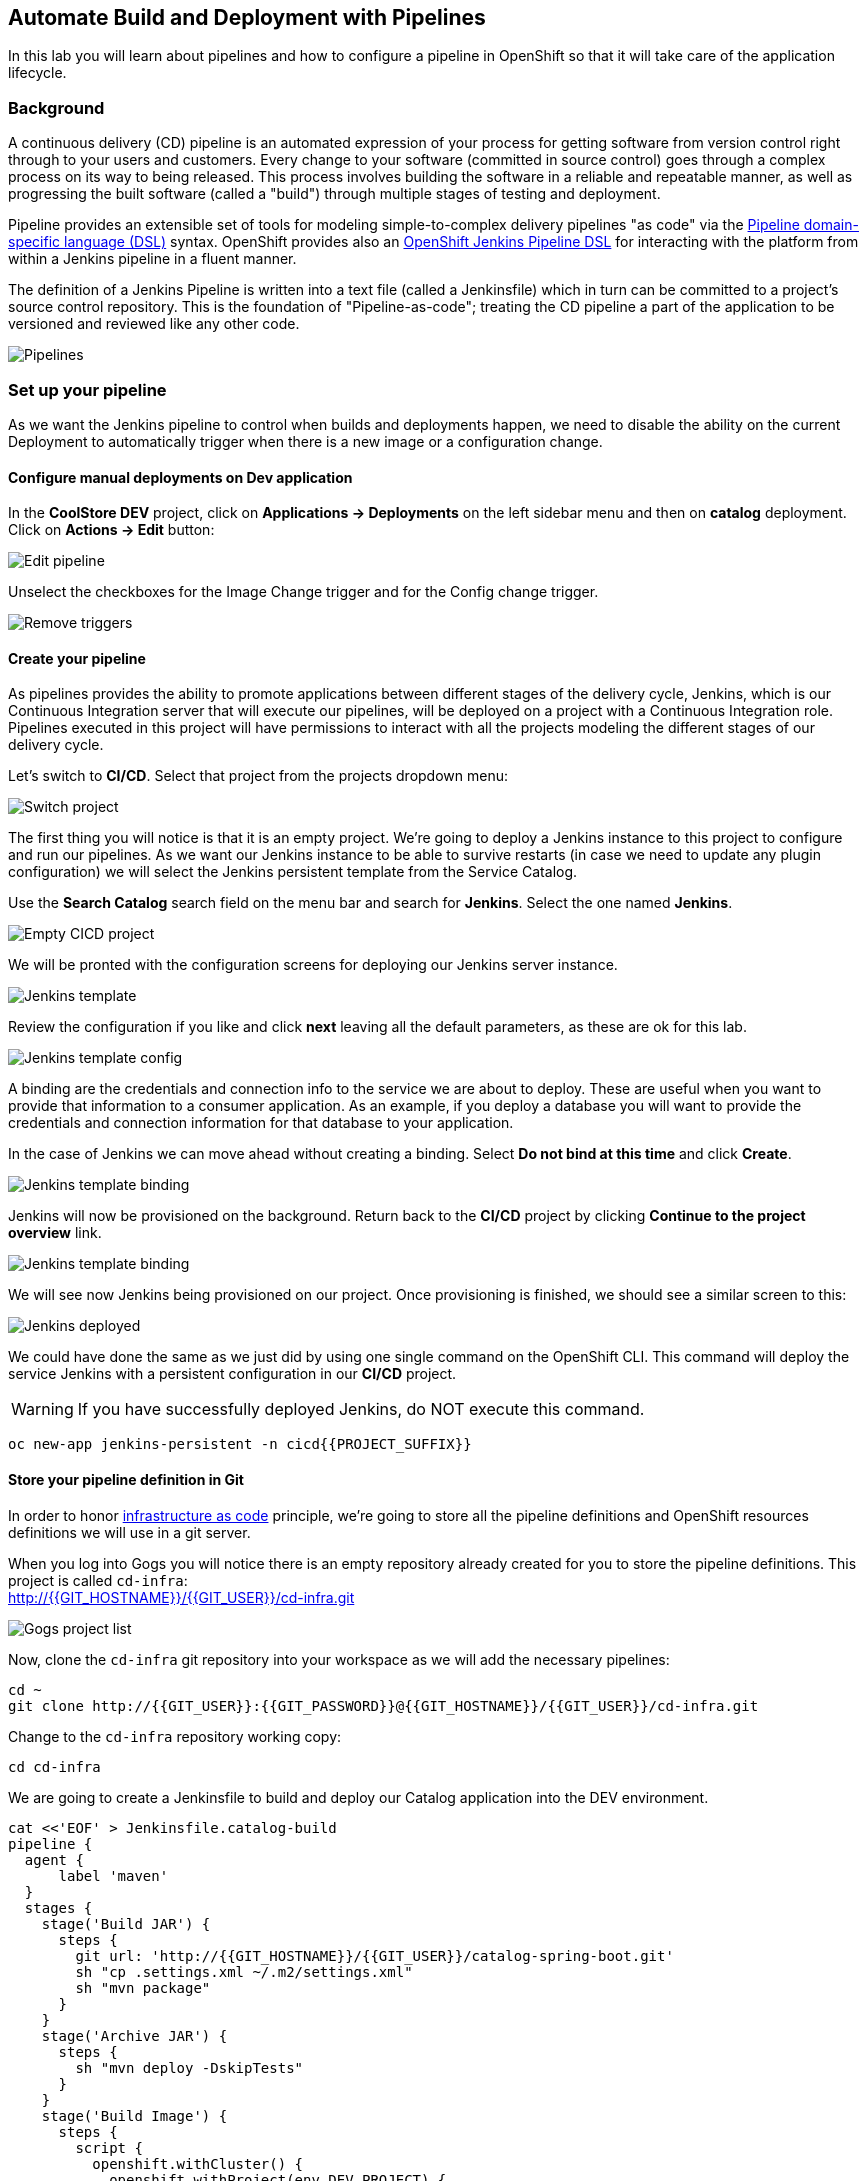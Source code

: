 ## Automate Build and Deployment with Pipelines

In this lab you will learn about pipelines and how to configure a pipeline in OpenShift so
that it will take care of the application lifecycle.

### Background

A continuous delivery (CD) pipeline is an automated expression of your process for getting software
from version control right through to your users and customers.
Every change to your software (committed in source control) goes through a complex process on
its way to being released. This process involves building the software in a reliable and repeatable
manner, as well as progressing the built software (called a "build") through multiple stages of
testing and deployment.

Pipeline provides an extensible set of tools for modeling simple-to-complex delivery pipelines
"as code" via the link:https://jenkins.io/doc/book/pipeline/syntax[Pipeline domain-specific language (DSL)]
syntax. OpenShift provides also an link:https://github.com/openshift/jenkins-client-plugin[OpenShift Jenkins Pipeline DSL]
for interacting with the platform from within a Jenkins pipeline in a fluent manner.

The definition of a Jenkins Pipeline is written into a text file (called a Jenkinsfile) which
in turn can be committed to a project’s source control repository. This is the foundation of
"Pipeline-as-code"; treating the CD pipeline a part of the application to be versioned
and reviewed like any other code.

image::devops-pipeline-flow.png[Pipelines]

### Set up your pipeline

As we want the Jenkins pipeline to control when builds and deployments happen, we need to disable the ability
on the current Deployment to automatically trigger when there is a new image or a configuration change.

#### Configure manual deployments on Dev application

In the *CoolStore DEV* project, click on *Applications -> Deployments* on the left sidebar menu
and then on *catalog* deployment. Click on *Actions -> Edit* button:

image::devops-pipeline-deployment-edit.png[Edit pipeline]

Unselect the checkboxes for the Image Change trigger and for the Config change trigger.

image::devops-pipeline-deployment-triggers.png[Remove triggers]

#### Create your pipeline

As pipelines provides the ability to promote applications between different stages of the delivery cycle, Jenkins, which is our Continuous Integration server that will execute our pipelines, will be deployed on a project with a Continuous Integration role. Pipelines executed in this project will have permissions to interact with all the projects modeling the different stages of our delivery cycle. 

Let's switch to **CI/CD**. Select that project from the projects dropdown menu:

image::devops-pipeline-projects-menu.png[Switch project]

The first thing you will notice is that it is an empty project. We're going to deploy a Jenkins instance to this project to configure and run our pipelines. As we want our Jenkins instance to be able to survive restarts (in case we need to update any plugin configuration) we will select the Jenkins persistent template from the Service Catalog.

Use the *Search Catalog* search field on the menu bar and search for *Jenkins*. Select the one named *Jenkins*.

image::devops-pipeline-catalog-search.png[Empty CICD project]

We will be pronted with the configuration screens for deploying our Jenkins server instance.

image::devops-jenkins-template.png[Jenkins template]

Review the configuration if you like and click *next* leaving all the default parameters, as these are ok for this lab.

image::devops-jenkins-template-config.png[Jenkins template config]

A binding are the credentials and connection info to the service we are about to deploy. These are useful when you want to provide that information to a consumer application. As an example, if you deploy a database you will want to provide the credentials and connection information for that database to your application. 

In the case of Jenkins we can move ahead without creating a binding. Select *Do not bind at this time* and click *Create*.

image::devops-jenkins-template-binding.png[Jenkins template binding]

Jenkins will now be provisioned on the background. Return back to the **CI/CD** project by clicking *Continue to the project overview* link.

image::devops-jenkins-template-create.png[Jenkins template binding]

We will see now Jenkins being provisioned on our project. Once provisioning is finished, we should see a similar screen to this:

image::devops-jenkins-deployed.png[Jenkins deployed]

We could have done the same as we just did by using one single command on the OpenShift CLI. This command will deploy the service Jenkins with a persistent configuration in our **CI/CD** project. 

WARNING: If you have successfully deployed Jenkins, do NOT execute this command.

[source,shell]
----
oc new-app jenkins-persistent -n cicd{{PROJECT_SUFFIX}}
----

#### Store your pipeline definition in Git

In order to honor https://en.wikipedia.org/wiki/Infrastructure_as_Code[infrastructure as code] principle, we're going to store all the pipeline definitions and OpenShift resources definitions we will use in a git server.

When you log into Gogs you will notice there is an empty repository already created for you to store the pipeline definitions. This project is called `cd-infra`: +
http://{{GIT_HOSTNAME}}/{{GIT_USER}}/cd-infra.git

image::devops-pipeline-gogs-cdinfra.png[Gogs project list]

Now, clone the `cd-infra` git repository into your workspace as we will add the necessary pipelines:

[source,shell,role=copypaste]
----
cd ~
git clone http://{{GIT_USER}}:{{GIT_PASSWORD}}@{{GIT_HOSTNAME}}/{{GIT_USER}}/cd-infra.git
----

Change to the `cd-infra` repository working copy:

[source,shell,role=copypaste]
----
cd cd-infra
----

We are going to create a Jenkinsfile to build and deploy our Catalog application into the DEV environment.

[source,shell,role=copypaste]
----
cat <<'EOF' > Jenkinsfile.catalog-build
pipeline {
  agent {
      label 'maven'
  }
  stages {
    stage('Build JAR') {
      steps {
        git url: 'http://{{GIT_HOSTNAME}}/{{GIT_USER}}/catalog-spring-boot.git'
        sh "cp .settings.xml ~/.m2/settings.xml"
        sh "mvn package"
      }
    }
    stage('Archive JAR') {
      steps {
        sh "mvn deploy -DskipTests"
      }
    }
    stage('Build Image') {
      steps {
        script {
          openshift.withCluster() {
            openshift.withProject(env.DEV_PROJECT) {
              openshift.startBuild("catalog", "--from-file=target/catalog-${readMavenPom().version}.jar", "--wait")
            }
          }
        }
      }
    }
    stage('Deploy') {
      steps {
        script {
          openshift.withCluster() {
            openshift.withProject(env.DEV_PROJECT) {
              def result, dc = openshift.selector("dc", "catalog")
              dc.rollout().latest()
              timeout(10) {
                  result = dc.rollout().status("-w")
              }
              if (result.status != 0) {
                  error(result.err)
              }
            }
          }
        }
      }
    }
  }
}
EOF
----
A *Pipeline* is a user-defined model of a CD pipeline. A Pipeline’s code defines your entire build process, which typically includes stages for building an application, testing it and then delivering it.

A *stage* block defines a conceptually distinct subset of tasks performed through the entire Pipeline (e.g. _Build_, _Test_ and _Deploy_ stages), which is used by many plugins to visualize or present Jenkins Pipeline status/progress.

*Step* is a single task. Fundamentally, a step tells Jenkins what to do at a particular point in time (or "step" in the process).

This pipeline has 4 stages defined:

- *Build JAR*: will clone our source repository for Catalog and will use maven's package goal to create a .jar file.
- *Archive JAR*: will upload our .jar file to nexus repository, to have it under control.
- *Build Image*: will build an image using a binary file as input in OpenShift. The build will use the .jar file that was created.
- *Deploy*: it will deploy the created image on OpenShift using the DeploymentConfig named `catalog` we created in the previous lab.


Now, let's add the Jenkinsfile to the `cd-infra` git repository:

[source,shell,role=copypaste]
----
git add Jenkinsfile.catalog-build
git config --global user.email "{{GIT_USER}}@gogs.com"
git config --global user.name "{{GIT_USER}}"
git commit -m "build pipeline added"
git push origin master
----

You should now see your file in Gogs.

image::devops-pipeline-gogs-cdinfra-files.png[cd-infra project in Gogs]


#### Create your Pipeline Definition on OpenShift

Create the OpenShift pipeline definition to use the Jenkins file. This is a regular OpenShift BuildConfig with a *JenkinsPipeline* strategy.

Click on 
*Add to Project* > *Import YAML/JSON* and paste the following YAML file to create a pipeline 
that uses the `Jenkinsfile.catalog-build` from the `cd-infra` git repository

[source,shell,role=copypaste]
----
apiVersion: build.openshift.io/v1
kind: BuildConfig
metadata:
  name: catalog-build
spec:
  runPolicy: Serial
  source:
    git:
      ref: master
      uri: "http://{{GIT_HOSTNAME}}/{{GIT_USER}}/cd-infra.git"
    type: Git
  strategy:
    jenkinsPipelineStrategy:
      env:
        - name: NEXUS_URL
          value: "http://nexus.lab-infra.svc:8081"
        - name: DEV_PROJECT
          value: "dev"
      jenkinsfilePath: Jenkinsfile.catalog-build
    type: JenkinsPipeline
  triggers:
    - github:
        secret: CqPGlXcKJXXqKxW4Ye6z
      type: GitHub
    - generic:
        secret: 4LXwMdx9vhQY4WXbLcFR
      type: Generic
    - type: ConfigChange
----

image::devops-pipeline-add.png[Add pipeline to project]

In OpenShift Web Console, click on **Builds** > **Pipelines** to see the pipeline you just created.

image::devops-pipeline-started.png[Pipeline created and started]

The pipeline will start automatically and execute all stages that are defined in the Jenkinsfile 
in the git repository. After a little while, it will finish, hopefully with success.

image::devops-pipeline-finished.png[Pipeline finished]

Once the pipeline has finished, you should see the Catalog application on your **CoolStore DEV** project. 

You should notice that the number of the deployment (the number to the side of the deployment name) is increased to `#2`. 

image::devops-pipeline-catalog-deployed.png[Catalog application deployed]